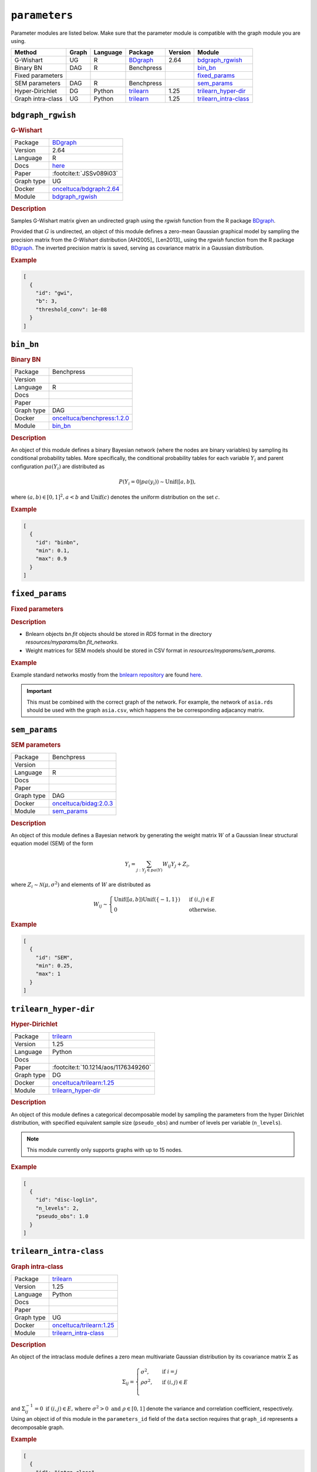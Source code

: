 ``parameters``
====================

Parameter modules are listed below. 
Make sure that the parameter module is compatible with the graph module you are using.


.. list-table:: 
   :header-rows: 1 

   * - Method
     - Graph
     - Language
     - Package
     - Version
     - Module
   * - G-Wishart
     - UG
     - R
     - `BDgraph <https://cran.r-project.org/web/packages/BDgraph/index.html>`__
     - 2.64
     - bdgraph_rgwish_ 
   * - Binary BN
     - DAG
     - R
     - Benchpress
     - 
     - bin_bn_ 
   * - Fixed parameters
     - 
     - 
     - 
     - 
     - fixed_params_ 
   * - SEM parameters
     - DAG
     - R
     - Benchpress
     - 
     - sem_params_ 
   * - Hyper-Dirichlet
     - DG
     - Python
     - `trilearn <https://github.com/felixleopoldo/trilearn>`__
     - 1.25
     - trilearn_hyper-dir_ 
   * - Graph intra-class
     - UG
     - Python
     - `trilearn <https://github.com/felixleopoldo/trilearn>`__
     - 1.25
     - trilearn_intra-class_ 





``bdgraph_rgwish`` 
------------------

.. rubric:: G-Wishart

.. list-table:: 

   * - Package
     - `BDgraph <https://cran.r-project.org/web/packages/BDgraph/index.html>`__
   * - Version
     - 2.64
   * - Language
     - R
   * - Docs
     - `here <https://cran.r-project.org/web/packages/BDgraph/BDgraph.pdf>`__
   * - Paper
     - :footcite:t:`JSSv089i03`
   * - Graph type
     - UG
   * - Docker 
     - `onceltuca/bdgraph:2.64 <https://hub.docker.com/r/onceltuca/bdgraph/tags>`__
   * - Module
     - `bdgraph_rgwish <https://github.com/felixleopoldo/benchpress/tree/master/workflow/rules/parameters/bdgraph_rgwish>`__



.. rubric:: Description


Samples G-Wishart matrix given an undirected graph using the *rgwish* function from the R package  `BDgraph <https://cran.r-project.org/web/packages/BDgraph/index.html>`__.


Provided that :math:`G` is undirected, an object of this module defines a zero-mean Gaussian graphical model by sampling the precision matrix from the *G-Wishart* distribution [AH2005]_ [Len2013]_ using the *rgwish* function from the R package `BDgraph <https://cran.r-project.org/web/packages/BDgraph/index.html>`__.
The inverted precision matrix is saved, serving as covariance matrix in a Gaussian distribution.




.. rubric:: Example


.. code-block:: json


    [
      {
        "id": "gwi",
        "b": 3,
        "threshold_conv": 1e-08
      }
    ]

.. footbibliography::



``bin_bn`` 
----------

.. rubric:: Binary BN

.. list-table:: 

   * - Package
     - Benchpress
   * - Version
     - 
   * - Language
     - R
   * - Docs
     - 
   * - Paper
     - 
   * - Graph type
     - DAG
   * - Docker 
     - `onceltuca/benchpress:1.2.0 <https://hub.docker.com/r/onceltuca/benchpress/tags>`__
   * - Module
     - `bin_bn <https://github.com/felixleopoldo/benchpress/tree/master/workflow/rules/parameters/bin_bn>`__



.. rubric:: Description


An object of this module defines a binary Bayesian network (where the nodes are binary variables) by sampling its conditional probability tables.
More specifically, the conditional probability tables for each variable :math:`Y_i` and parent configuration :math:`pa(Y_i)` are distributed as

.. math::

    P(Y_i=0 | pa(y_i) ) \sim \mathrm{Unif}([a, b]),

where  :math:`(a,b) \in [0,1]^2, a<b` and :math:`\mathrm{Unif}(c)` denotes the uniform distribution on the set :math:`c`.


.. Source: `resources/binarydatagen/generatebinaryBNf.r <https://github.com/felixleopoldo/benchpress/blob/master/resources/binarydatagen/generatebinaryBNf.r>`_

.. See `JSON schema <https://github.com/felixleopoldo/benchpress/blob/master/schema/docs/config-definitions-generatebinarybn.md>`_


.. rubric:: Example


.. code-block:: json


    [
      {
        "id": "binbn",
        "min": 0.1,
        "max": 0.9
      }
    ]

.. footbibliography::



``fixed_params`` 
----------------

.. rubric:: Fixed parameters

.. rubric:: Description

* Bnlearn objects `bn.fit` objects should be stored in `RDS` format in the directory *resources/myparams/bn.fit_networks*.
* Weight matrices for SEM models should be stored in CSV format in *resources/myparams/sem_params*.


.. rubric:: Example

Example standard networks mostly from the `bnlearn repository <https://www.bnlearn.com/bnrepository/>`_ are found `here <https://github.com/felixleopoldo/benchpress/tree/master/resources/parameters/myparams/bn.fit_networks>`_.


.. important::

    This must be combined with the correct graph of the network. For example, the network of ``asia.rds`` should be used with the graph ``asia.csv``, which happens the be corresponding adjacancy matrix.




.. footbibliography::



``sem_params`` 
--------------

.. rubric:: SEM parameters

.. list-table:: 

   * - Package
     - Benchpress
   * - Version
     - 
   * - Language
     - R
   * - Docs
     - 
   * - Paper
     - 
   * - Graph type
     - DAG
   * - Docker 
     - `onceltuca/bidag:2.0.3 <https://hub.docker.com/r/onceltuca/bidag/tags>`__
   * - Module
     - `sem_params <https://github.com/felixleopoldo/benchpress/tree/master/workflow/rules/parameters/sem_params>`__



.. rubric:: Description

An object of this module defines a Bayesian network by generating the weight matrix :math:`W` of a Gaussian linear structural equation model (SEM) of the form

.. math::

    Y_i=\sum_{j:Y_j\in pa(Y)} W_{ij}Y_j + Z_i,


where :math:`Z_i\sim \mathcal N(\mu, \sigma^2)` and elements of :math:`W` are distributed as
    
.. math::

    W_{ij} \sim 
    \begin{cases}
    \mathrm{Unif}([a, b])\mathrm{Unif}(\{-1,1\}) & \text{ if }(i, j) \in E\\
    0 & \text{ otherwise.}
    \end{cases}
    


.. rubric:: Example


.. code-block:: json


    [
      {
        "id": "SEM",
        "min": 0.25,
        "max": 1
      }
    ]

.. footbibliography::



``trilearn_hyper-dir`` 
----------------------

.. rubric:: Hyper-Dirichlet

.. list-table:: 

   * - Package
     - `trilearn <https://github.com/felixleopoldo/trilearn>`__
   * - Version
     - 1.25
   * - Language
     - Python
   * - Docs
     - 
   * - Paper
     - :footcite:t:`10.1214/aos/1176349260`
   * - Graph type
     - DG
   * - Docker 
     - `onceltuca/trilearn:1.25 <https://hub.docker.com/r/onceltuca/trilearn/tags>`__
   * - Module
     - `trilearn_hyper-dir <https://github.com/felixleopoldo/benchpress/tree/master/workflow/rules/parameters/trilearn_hyper-dir>`__



.. rubric:: Description

An object of this module defines a categorical decomposable model by sampling the parameters from the hyper Dirichlet distribution, with specified equivalent sample size (``pseudo_obs``) and number of levels per variable (``n_levels``).



.. note:: 

    This module currently only supports graphs with up to 15 nodes.

.. rubric:: Example


.. code-block:: json


    [
      {
        "id": "disc-loglin",
        "n_levels": 2,
        "pseudo_obs": 1.0
      }
    ]

.. footbibliography::



``trilearn_intra-class`` 
------------------------

.. rubric:: Graph intra-class

.. list-table:: 

   * - Package
     - `trilearn <https://github.com/felixleopoldo/trilearn>`__
   * - Version
     - 1.25
   * - Language
     - Python
   * - Docs
     - 
   * - Paper
     - 
   * - Graph type
     - UG
   * - Docker 
     - `onceltuca/trilearn:1.25 <https://hub.docker.com/r/onceltuca/trilearn/tags>`__
   * - Module
     - `trilearn_intra-class <https://github.com/felixleopoldo/benchpress/tree/master/workflow/rules/parameters/trilearn_intra-class>`__



.. rubric:: Description


An object of the intraclass module defines a zero mean multivariate Gaussian distribution by its covariance matrix :math:`\Sigma` as 

.. math::
    
    \Sigma_{ij} = \begin{cases}
        \sigma^2, &\text{ if } i=j\\
        \rho\sigma^2, &\text{ if } (i,j) \in E \\
    \end{cases}



and :math:`\Sigma^{−1}_{ij} = 0 \text{ if } (i, j) \in  E \text{, where } \sigma^2 > 0  \text{ and } \rho \in [0, 1]` denote the variance and correlation coefficient, respectively.
Using an object id of this module in the ``parameters_id`` field of the ``data`` section requires that ``graph_id`` represents a decomposable graph.



.. rubric:: Example


.. code-block:: json


    [
      {
        "id": "intra-class",
        "rho": 0.4,
        "sigma2": 1.0
      }
    ]

.. footbibliography::

